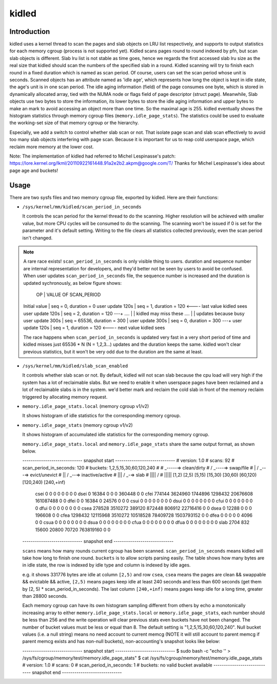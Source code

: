 .. SPDX-License-Identifier: GPL-2.0+

======
kidled
======

Introduction
============

kidled uses a kernel thread to scan the pages and slab objects on LRU list
respectively, and supports to output statistics for each memory cgroup
(process is not supported yet). Kidled scans pages round to round indexed
by pfn, but scan slab objects is different.  Slab lru list is not stable as
time goes, hence we regards the first accessed slab lru size as the real
size that kidled should scan the numbers of the specified slab in a round.
Kidled scanning will try to finish each round in a fixed duration which
is named as scan period. Of course, users can set the scan period whose
unit is seconds. Scanned objects has an attribute named as 'idle age',
which represents how long the object is kept in idle state, the age's unit
is in one scan period. The idle aging information (field) of the page consumes
one byte, which is stored in dynamically allocated array, tied with the NUMA
node or flags field of page descriptor (struct page). Meanwhile, Slab objects
use two bytes to store the information, its lower bytes to store the idle aging
information and upper bytes to make an mark to avoid accessing an object more
than one time. So the maximal age is 255. kidled eventually shows the histogram
statistics through memory cgroup files (``memory.idle_page_stats``). The statistics
could be used to evaluate the working-set size of that memory cgroup or the hierarchy.

Especially, we add a switch to control whether slab scan or not. That isolate
page scan and slab scan effectively to avoid too many slab objects interfering
with page scan. Because it is important for us to reap cold userspace page, which
reclaim more memory at the lower cost.

Note: The implementation of kidled had referred to Michel Lespinasse's patch:
https://lore.kernel.org/lkml/20110922161448.91a2e2b2.akpm@google.com/T/
Thanks for Michel Lespinasse's idea about page age and buckets!

Usage
=====

There are two sysfs files and two memory cgroup file, exported by kidled.
Here are their functions:

* ``/sys/kernel/mm/kidled/scan_period_in_seconds``

  It controls the scan period for the kernel thread to do the scanning.
  Higher resolution will be achieved with smaller value, but more CPU
  cycles will be consumed to do the scanning. The scanning won't be
  issued if 0 is set for the parameter and it's default setting. Writing
  to the file clears all statistics collected previously, even the scan
  period isn't changed.

.. note::
   A rare race exists! ``scan_period_in_seconds`` is only visible thing to
   users. duration and sequence number are internal representation for
   developers, and they'd better not be seen by users to avoid be confused.
   When user updates ``scan_period_in_seconds`` file, the sequence number
   is increased and the duration is updated sychronously, as below figure
   shows:

        OP           |       VALUE OF SCAN_PERIOD
   Initial value     | seq = 0,     duration = 0
   user update 120s  | seq = 1,     duration = 120 <---- last value kidled sees
   user update 120s  | seq = 2,     duration = 120 ---+
   ....              |                                | kidled may miss these
   ....              |                                | updates because busy
   user update 300s  | seq = 65536, duration = 300    |
   user update 300s  | seq = 0,     duration = 300 ---+
   user update 120s  | seq = 1,     duration = 120 <---- next value kidled sees

   The race happens when ``scan_period_in_seconds`` is updated very fast in a
   very short period of time and kidled misses just 65536 * N (N = 1,2,3...)
   updates and the duration keeps the same. kidled won't clear previous
   statistics, but it won't be very odd due to the duration are the same at
   least.

* ``/sys/kernel/mm/kidled/slab_scan_enabled``

  It controls whether slab scan or not. By default, kidled will not scan slab
  because the cpu load will very high if the system has a lot of reclaimable
  slabs. But we need to enable it when userspace pages have been reclaimed and
  a lot of reclaimable slabs is in the system. we'd better mark and reclaim the
  cold slab in front of the memory reclaim triggered by allocating memory request.

* ``memory.idle_page_stats.local`` (memory cgroup v1/v2)

  It shows histogram of idle statistics for the corresponding memory cgroup.

* ``memory.idle_page_stats`` (memory cgroup v1/v2)

  It shows histogram of accumulated idle statistics for the corresponding
  memory cgroup.

  ``memory.idle_page_stats.local`` and ``memory.idle_page_stats`` share the
  same output format, as shown below.

  ----------------------------- snapshot start -----------------------------
  # version: 1.0
  # scans: 92
  # scan_period_in_seconds: 120
  # buckets: 1,2,5,15,30,60,120,240
  #
  #   _-----=> clean/dirty
  #  / _----=> swap/file
  # | / _---=> evict/unevict
  # || / _--=> inactive/active
  # ||| / _-=> slab
  # |||| /
  # |||||              [1,2)          [2,5)         [5,15)        [15,30)        [30,60)       [60,120)      [120,240)     [240,+inf)
    csei                  0              0              0              0              0              0              0              0
    dsei                  0          16384              0              0              0         360448              0              0
    cfei             774144        3624960        1744896        1298432       20676608      161087488              0              0
    dfei                  0              0          16384              0          24576              0              0              0
    csui                  0              0              0              0              0              0              0              0
    dsui                  0              0              0              0              0              0              0              0
    cfui                  0              0              0              0              0              0              0              0
    dfui                  0              0              0              0              0              0              0              0
    csea             278528        3510272         389120         872448         806912       22716416              0              0
    dsea                  0          12288              0              0              0         196608              0              0
    cfea            1298432       12115968        3510272       10518528       78409728     1503793152              0              0
    dfea                  0              0              0              0              0           4096              0              0
    csua                  0              0              0              0              0              0              0              0
    dsua                  0              0              0              0              0              0              0              0
    cfua                  0              0              0              0              0              0              0              0
    dfua                  0              0              0              0              0              0              0              0
    slab               2704            832          15600          20800          70720      763819160              0              0
  ----------------------------- snapshot end -----------------------------

  ``scans`` means how many rounds current cgroup has been scanned.
  ``scan_period_in_seconds`` means kidled will take how long to finish
  one round. ``buckets`` is to allow scripts parsing easily. The table
  shows how many bytes are in idle state, the row is indexed by idle
  type and column is indexed by idle ages.

  e.g. it shows 331776 bytes are idle at column ``[2,5)`` and row ``csea``,
  ``csea`` means the pages are clean && swappable && evictable && active,
  ``[2,5)`` means pages keep idle at least 240 seconds and less than 600
  seconds (get them by [2, 5) * scan_period_in_seconds). The last column
  ``[240,+inf)`` means pages keep idle for a long time, greater than 28800
  seconds.

  Each memory cgroup can have its own histogram sampling different from
  others by echo a monotonically increasing array to either
  ``memory.idle_page_stats.local`` or ``memory.idle_page_stats``, each number
  should be less than 256 and the write operation will clear previous stats
  even buckets have not been changed. The number of bucket values must be
  less or equal than 8. The default setting is "1,2,5,15,30,60,120,240".
  Null bucket values (i.e. a null string) means no need account to current
  memcg (NOTE it will still account to parent memcg if parent memcg exists
  and has non-null buckets), non-accounting's snapshot looks like below:

  ----------------------------- snapshot start -----------------------------
  $ sudo bash -c "echo '' > /sys/fs/cgroup/memory/test/memory.idle_page_stats"
  $ cat /sys/fs/cgroup/memory/test/memory.idle_page_stats
  # version: 1.0
  # scans: 0
  # scan_period_in_seconds: 1
  # buckets: no valid bucket available
  ----------------------------- snapshot end -----------------------------
